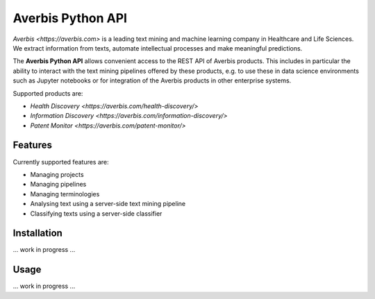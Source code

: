 Averbis Python API
==================

.. image:: https://api.travis-ci.org/averbis/averbis-python-api.svg?branch=main
  :target: https://travis-ci.org/averbis/averbis-python-api

.. image:: https://codecov.io/gh/averbis/averbis-python-api/branch/main/graph/badge.svg
  :target: https://codecov.io/gh/averbis/averbis-python-api

.. image:: https://img.shields.io/badge/code%20style-black-000000.svg
  :target: https://github.com/averbis/averbis-python-api

`Averbis <https://averbis.com>` is a leading text mining and machine learning company in Healthcare and Life Sciences. We extract information from texts, automate intellectual processes and make meaningful predictions.

The **Averbis Python API** allows convenient access to the REST API of Averbis products. This includes in particular the ability to interact with the text mining pipelines offered by these products, e.g. to use these in data science environments such as Jupyter notebooks or for integration of the Averbis products in other enterprise systems.

Supported products are:

- `Health Discovery <https://averbis.com/health-discovery/>`

- `Information Discovery <https://averbis.com/information-discovery/>`

- `Patent Monitor <https://averbis.com/patent-monitor/>`

Features
--------

Currently supported features are:

- Managing projects
- Managing pipelines
- Managing terminologies
- Analysing text using a server-side text mining pipeline
- Classifying texts using a server-side classifier

Installation
------------

... work in progress ...


Usage
-----

... work in progress ...
